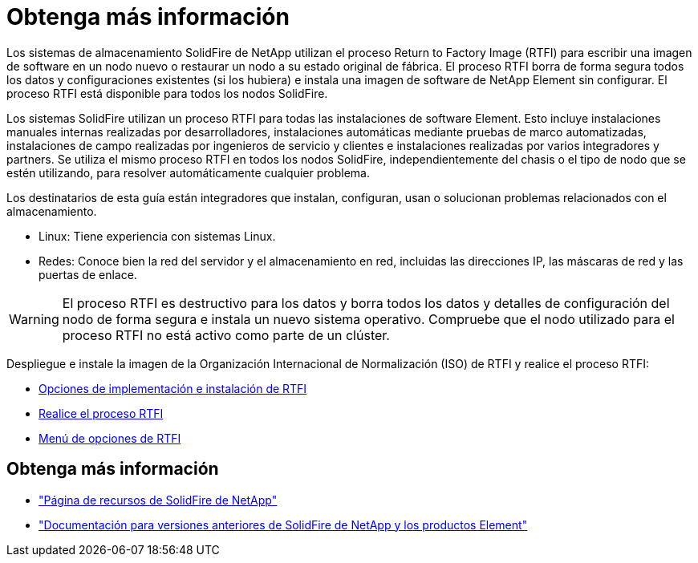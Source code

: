 = Obtenga más información
:allow-uri-read: 


Los sistemas de almacenamiento SolidFire de NetApp utilizan el proceso Return to Factory Image (RTFI) para escribir una imagen de software en un nodo nuevo o restaurar un nodo a su estado original de fábrica. El proceso RTFI borra de forma segura todos los datos y configuraciones existentes (si los hubiera) e instala una imagen de software de NetApp Element sin configurar. El proceso RTFI está disponible para todos los nodos SolidFire.

Los sistemas SolidFire utilizan un proceso RTFI para todas las instalaciones de software Element. Esto incluye instalaciones manuales internas realizadas por desarrolladores, instalaciones automáticas mediante pruebas de marco automatizadas, instalaciones de campo realizadas por ingenieros de servicio y clientes e instalaciones realizadas por varios integradores y partners. Se utiliza el mismo proceso RTFI en todos los nodos SolidFire, independientemente del chasis o el tipo de nodo que se estén utilizando, para resolver automáticamente cualquier problema.

Los destinatarios de esta guía están integradores que instalan, configuran, usan o solucionan problemas relacionados con el almacenamiento.

* Linux: Tiene experiencia con sistemas Linux.
* Redes: Conoce bien la red del servidor y el almacenamiento en red, incluidas las direcciones IP, las máscaras de red y las puertas de enlace.



WARNING: El proceso RTFI es destructivo para los datos y borra todos los datos y detalles de configuración del nodo de forma segura e instala un nuevo sistema operativo. Compruebe que el nodo utilizado para el proceso RTFI no está activo como parte de un clúster.

Despliegue e instale la imagen de la Organización Internacional de Normalización (ISO) de RTFI y realice el proceso RTFI:

* xref:task_rtfi_deployment_and_install_options.adoc[Opciones de implementación e instalación de RTFI]
* xref:task_rtfi_process.adoc[Realice el proceso RTFI]
* xref:task_rtfi_options_menu.adoc[Menú de opciones de RTFI]




== Obtenga más información

* https://www.netapp.com/data-storage/solidfire/documentation/["Página de recursos de SolidFire de NetApp"^]
* https://docs.netapp.com/sfe-122/topic/com.netapp.ndc.sfe-vers/GUID-B1944B0E-B335-4E0B-B9F1-E960BF32AE56.html["Documentación para versiones anteriores de SolidFire de NetApp y los productos Element"^]

